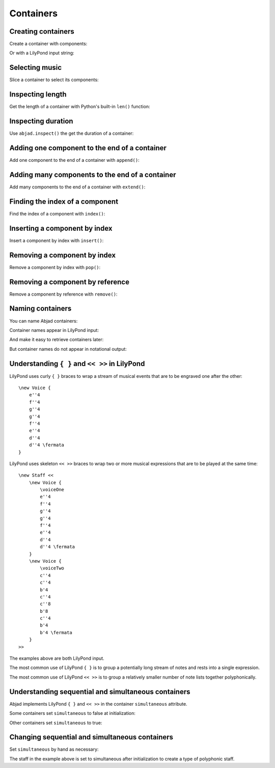 Containers
==========


Creating containers
-------------------

Create a container with components:

..  abjad::

    notes = [abjad.Note("ds'16"), abjad.Note("cs'16"), abjad.Note("e'16"), abjad.Note("c'16")]
    container = abjad.Container(notes)
    abjad.show(container)

Or with a LilyPond input string:

.. Xenakis: Jalons (1986): Contrabass: m58

..  abjad::

    container = abjad.Container("ds'16 cs'16 e'16 c'16 d'2 ~ d'8")
    show(container)


Selecting music
---------------

Slice a container to select its components:

..  abjad::

    container[:]


Inspecting length
-----------------

Get the length of a container with Python's built-in ``len()`` function:

..  abjad::

    len(container)


Inspecting duration
-------------------

Use ``abjad.inspect()`` the get the duration of a container:

..  abjad::

    abjad.inspect(container).duration()


Adding one component to the end of a container
----------------------------------------------

Add one component to the end of a container with ``append()``:

..  abjad::

    container.append(abjad.Note("af'32"))
    abjad.show(container)


Adding many components to the end of a container
------------------------------------------------

Add many components to the end of a container with ``extend()``:

..  abjad::

    container.extend([abjad.Note("c''32"), abjad.Note("a'32")])
    abjad.show(container)


Finding the index of a component
--------------------------------

Find the index of a component with ``index()``:

..  abjad::

    note = container[7]

..  abjad::

    container.index(note)


Inserting a component by index
------------------------------

Insert a component by index with ``insert()``:

..  abjad::

    container.insert(-3, abjad.Note("g'32"))
    abjad.show(container)


Removing a component by index
-----------------------------

Remove a component by index with ``pop()``:

..  abjad::

    container.pop(-1)
    abjad.show(container)


Removing a component by reference
---------------------------------

Remove a component by reference with ``remove()``:

..  abjad::

    container.remove(container[-1])
    abjad.show(container)

..  ``__getslice__``, ``__setslice__`` and ``__delslice__`` 
    remain to be documented.


Naming containers
-----------------

You can name Abjad containers:

..  abjad::

    flute_staff = Staff("c'8 d'8 e'8 f'8", name='Flute')
    violin_staff = Staff("c'8 d'8 e'8 f'8", name='Violin')
    staff_group = abjad.StaffGroup([flute_staff, violin_staff])
    score = abjad.Score([staff_group])

Container names appear in LilyPond input:

..  abjad::

    abjad.f(score)

And make it easy to retrieve containers later:

..  abjad::

    score['Flute']

But container names do not appear in notational output:

..  abjad::

    abjad.show(score)


Understanding ``{ }`` and ``<< >>`` in LilyPond
-----------------------------------------------

LilyPond uses curly ``{ }`` braces to wrap a stream of musical events
that are to be engraved one after the other::

    \new Voice {
        e''4
        f''4
        g''4
        g''4
        f''4
        e''4
        d''4
        d''4 \fermata
    }

..  abjad::
    :hide:

    staff = abjad.Staff(r"e''4 f''4 g''4 g''4 f''4 e''4 d''4 d''4 \fermata")
    abjad.show(staff)

LilyPond uses skeleton ``<< >>`` braces to wrap two or more musical
expressions that are to be played at the same time::

    \new Staff <<
        \new Voice {
            \voiceOne
            e''4
            f''4
            g''4
            g''4
            f''4
            e''4
            d''4
            d''4 \fermata
        }
        \new Voice {
            \voiceTwo
            c''4
            c''4
            b'4
            c''4
            c''8
            b'8
            c''4
            b'4
            b'4 \fermata
        }
    >>

..  abjad::
    :hide:

    voice_1 = abjad.Voice(r"e''4 f''4 g''4 g''4 f''4 e''4 d''4 d''4 \fermata")
    voice_2 = abjad.Voice(r"c''4 c''4 b'4 c''4 c''8 b'8 c''4 b'4 b'4 \fermata")
    staff = abjad.Staff([voice_1, voice_2])
    staff.simultaneous = True
    literal = abjad.LilyPondLiteral(r'\voiceOne')
    abjad.attach(literal, voice_1)
    literal = abjad.LilyPondLiteral(r'\voiceTwo')
    abjad.attach(literal, voice_2)
    abjad.show(staff)

The examples above are both LilyPond input.

The most common use of LilyPond ``{ }`` is to group a 
potentially long stream of notes and rests into a single expression.

The most common use of LilyPond ``<< >>`` is to group a relatively smaller
number of note lists together polyphonically.


Understanding sequential and simultaneous containers
----------------------------------------------------

Abjad implements LilyPond ``{ }`` and ``<< >>`` in the container 
``simultaneous`` attribute.

Some containers set ``simultaneous`` to false at initialization:

..  abjad::

    staff = abjad.Staff()
    staff.simultaneous

Other containers set ``simultaneous`` to true:

..  abjad::

    score = abjad.Score()
    score.simultaneous


Changing sequential and simultaneous containers
-----------------------------------------------

Set ``simultaneous`` by hand as necessary:

..  abjad::

    voice_1 = abjad.Voice(r"e''4 f''4 g''4 g''4 f''4 e''4 d''4 d''4 \fermata")
    voice_2 = abjad.Voice(r"c''4 c''4 b'4 c''4 c''8 b'8 c''4 b'4 b'4 \fermata")
    staff = Staff([voice_1, voice_2], simultaneous=True)
    literal = abjad.LilyPondLiteral(r'\voiceOne')
    abjad.attach(literal, voice_1)
    literal = abjad.LilyPondLiteral(r'\voiceTwo')
    abjad.attach(literal, voice_2)
    abjad.show(staff)

The staff in the example above is set to simultaneous after initialization 
to create a type of polyphonic staff.
